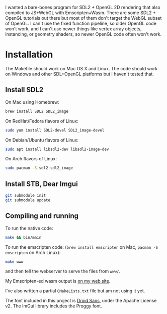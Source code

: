 [[http://unmaintained.tech/][http://unmaintained.tech/badge.svg]]

I wanted a bare-bones program for SDL2 + OpenGL 2D rendering that also compiled to JS+WebGL with Emscripten+Wasm. There are some SDL2 + OpenGL tutorials out there but most of them don't target the WebGL subset of OpenGL. I can't use the fixed function pipeline, so older OpenGL code won't work, and I can't use newer things like vertex array objects, instancing, or geometry shaders, so newer OpenGL code often won't work.

* Installation

The Makefile should work on Mac OS X and Linux. The code should work on Windows and other SDL+OpenGL platforms but I haven't tested that. 

** Install SDL2

On Mac using Homebrew:

#+begin_src sh
brew install SDL2 SDL2_image
#+end_src

On RedHat/Fedora flavors of Linux:

#+begin_src sh
sudo yum install SDL2-devel SDL2_image-devel
#+end_src

On Debian/Ubuntu flavors of Linux:

#+begin_src sh
sudo apt install libsdl2-dev libsdl2-image-dev
#+end_src

On Arch flavors of Linux:

#+begin_src sh
sudo pacman -S sdl2 sdl2_image
#+end_src

** Install STB, Dear Imgui

#+begin_src sh
git submodule init
git submodule update
#+end_src

** Compiling and running

To run the native code:

#+begin_src sh
make && bin/main
#+end_src

To run the emscripten code: (~brew install emscripten~ on Mac, ~pacman -S emscripten~ on Arch Linux):

#+begin_src sh
make www
#+end_src

and then tell the webserver to serve the files from =www/=.

My Emscripten-ed wasm output is [[https://www.redblobgames.com/x/1535/][on my web site]].

I've also written a partial =CMakeLists.txt= file but am not using it yet.

The font included in this project is [[https://www.google.com/fonts/specimen/Droid+Sans][Droid Sans]], under the Apache License v2. The ImGui library includes the Proggy font.

